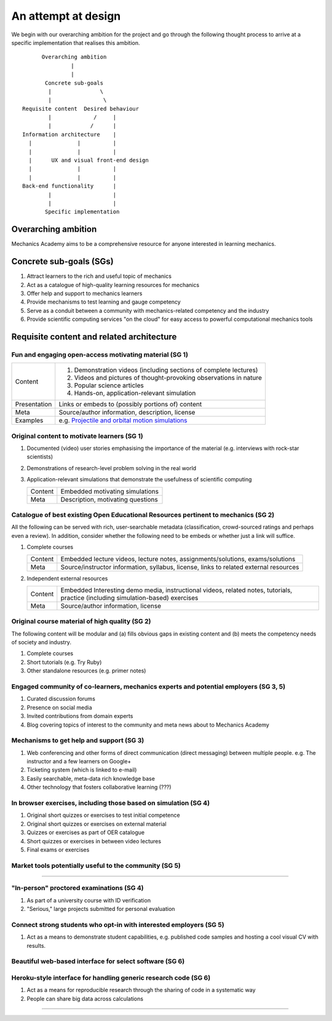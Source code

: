 ====================
An attempt at design
====================

We begin with our overarching ambition for the project and go through
the following thought process to arrive at a specific implementation
that realises this ambition.

::

         Overarching ambition
                  |
                  |
          Concrete sub-goals
           |               \
           |                \
   Requisite content  Desired behaviour
           |             /     |
           |            /      |
   Information architecture    |
     |              |          |
     |              |          |
     |      UX and visual front-end design
     |              |          |
     |              |          |
   Back-end functionality      |
           |                   |
           |                   |
          Specific implementation


Overarching ambition
====================

Mechanics Academy aims to be a comprehensive resource for anyone
interested in learning mechanics.

Concrete sub-goals (SGs)
========================

#. Attract learners to the rich and useful topic of mechanics

#. Act as a catalogue of high-quality learning resources for mechanics

#. Offer help and support to mechanics learners

#. Provide mechanisms to test learning and gauge competency

#. Serve as a conduit between a community with mechanics-related
   competency and the industry

#. Provide scientific computing services "on the cloud" for easy
   access to powerful computational mechanics tools

Requisite content and related architecture
==========================================

Fun and engaging open-access motivating material (SG 1)
-------------------------------------------------------

.. cssclass:: table-bordered

==============  ==================================================================
 Content         #. Demonstration videos (including sections of complete lectures)
                 #. Videos and pictures of thought-provoking observations in nature
                 #. Popular science articles
                 #. Hands-on, application-relevant simulation
 Presentation    Links or embeds to (possibly portions of) content
 Meta            Source/author information, description, license
 Examples	    e.g. `Projectile and orbital motion simulations <http://bit.ly/14cGrXi>`_
==============  ==================================================================


Original content to motivate learners (SG 1)
--------------------------------------------

#. Documented (video) user stories emphasising the importance of the
   material (e.g. interviews with rock-star scientists)
#. Demonstrations of research-level problem solving in the real world
#. Application-relevant simulations that demonstrate the usefulness of
   scientific computing

   .. cssclass:: table-bordered table-hover

   =========  ===================================
    Content    Embedded motivating simulations
    Meta       Description, motivating questions
   =========  ===================================

Catalogue of best existing Open Educational Resources pertinent to mechanics (SG 2)
-----------------------------------------------------------------------------------

All the following can be served with rich, user-searchable metadata
(classification, crowd-sourced ratings and perhaps even a review). In
addition, consider whether the following need to be embeds or whether
just a link will suffice.

.. Think of providing tests/exercises around existing material

#. Complete courses

   .. cssclass:: table-bordered table-hover

   =========  =======================================================================================
    Content    Embedded lecture videos, lecture notes, assignments/solutions, exams/solutions
    Meta       Source/instructor information, syllabus, license, links to related external resources
   =========  =======================================================================================

#. Independent external resources

   .. cssclass:: table-bordered table-hover

   =========  ==================================================================================================================================
    Content    Embedded Interesting demo media, instructional videos, related notes, tutorials, practice (including simulation-based) exercises
    Meta       Source/author information, license
   =========  ==================================================================================================================================

Original course material of high quality (SG 2)
-----------------------------------------------

The following content will be modular and (a) fills obvious gaps in
existing content and (b) meets the competency needs of society and
industry.

#. Complete courses
#. Short tutorials (e.g. Try Ruby)
#. Other standalone resources (e.g. primer notes)

Engaged community of co-learners, mechanics experts and potential employers (SG 3, 5)
-------------------------------------------------------------------------------------

#. Curated discussion forums
#. Presence on social media
#. Invited contributions from domain experts
#. Blog covering topics of interest to the community and meta news
   about to Mechanics Academy

Mechanisms to get help and support (SG 3)
-----------------------------------------

.. Personalised aspects of these support (e.g. workshops) can be tied
.. to a revenue stream.

#. Web conferencing and other forms of direct communication (direct
   messaging) between multiple people.
   e.g. The instructor and a few learners on Google+
#. Ticketing system (which is linked to e-mail)
#. Easily searchable, meta-data rich knowledge base
#. Other technology that fosters collaborative learning (???)

In browser exercises, including those based on simulation (SG 4)
----------------------------------------------------------------

.. edX SaaS-style "Test Driven" learning

#. Original short quizzes or exercises to test initial competence
#. Original short quizzes or exercises on external material
#. Quizzes or exercises as part of OER catalogue
#. Short quizzes or exercises in between video lectures
#. Final exams or exercises

Market tools potentially useful to the community (SG 5)
-------------------------------------------------------

.. The following ideas need more careful consideration in the
   future. For now, we do not worry about them.

--------------------------------------------------------------------

.. cssclass:: muted

"In-person" proctored examinations (SG 4)
-----------------------------------------

#. As part of a university course with ID verification
#. "Serious," large projects submitted for personal evaluation

.. cssclass:: muted

Connect strong students who opt-in with interested employers (SG 5)
-------------------------------------------------------------------

#. Act as a means to demonstrate student capabilities, e.g. published
   code samples and hosting a cool visual CV with results.

.. The following compute-server (Scikumo) needs to be separate in
   order to force a clean interface with Mechanics Academy

.. cssclass:: muted

Beautiful web-based interface for select software (SG 6)
--------------------------------------------------------

.. cssclass:: muted

Heroku-style interface for handling generic research code (SG 6)
----------------------------------------------------------------

#. Act as a means for reproducible research through the sharing of
   code in a systematic way
#. People can share big data across calculations

--------------------------------------------------------------------

.. _
